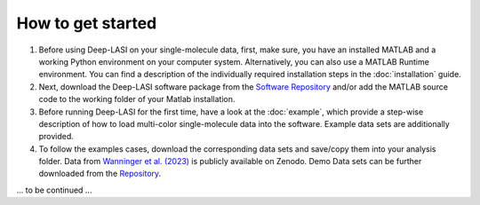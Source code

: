 How to get started
=====

#.  Before using Deep-LASI on your single-molecule data, first, make sure, you have an 
    installed MATLAB and a working Python environment on your computer system. Alternatively,
    you can also use a MATLAB Runtime environment. You can find 
    a description of the individually required installation steps in the :doc:`installation` guide.

#.  Next, download the Deep-LASI software package from the `Software Repository <https://gitlab.com/simon71/deeplasi>`_ and/or add the MATLAB source code to the working folder of your Matlab installation.

#.  Before running Deep-LASI for the first time, have a look at the :doc:`example`, which provide a step-wise description of how to load multi-color single-molecule data into the software. Example data sets are additionally provided.

#. To follow the examples cases, download the corresponding data sets and save/copy them into your analysis folder. Data from `Wanninger et al. (2023) <https://doi.org/10.1101/2023.01.31.526220>`_ is publicly available on Zenodo. Demo Data sets can be further downloaded from the `Repository <https://gitlab.com/simon71/deeplasi>`_.

... to be continued ...

